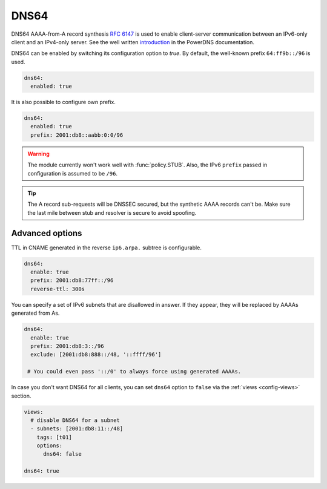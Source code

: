 .. SPDX-License-Identifier: GPL-3.0-or-later

.. _config-dns64:

*****
DNS64
*****

DNS64 AAAA-from-A record synthesis :rfc:`6147` is used to enable client-server communication between an IPv6-only client and an IPv4-only server.
See the well written `introduction`_ in the PowerDNS documentation.

DNS64 can be enabled by switching its configuration option to `true`.
By default, the well-known prefix ``64:ff9b::/96`` is used.

.. code-block:: yaml

   dns64:
     enabled: true

It is also possible to configure own prefix.

.. code-block:: yaml

   dns64:
     enabled: true
     prefix: 2001:db8::aabb:0:0/96

.. warning::

    The module currently won't work well with :func:`policy.STUB`. Also, the IPv6 ``prefix`` passed in configuration is assumed to be ``/96``.

.. tip::

    The A record sub-requests will be DNSSEC secured, but the synthetic AAAA records can't be. Make sure the last mile between stub and resolver is secure to avoid spoofing.


Advanced options
================

TTL in CNAME generated in the reverse ``ip6.arpa.`` subtree is configurable.

.. code-block:: yaml

   dns64:
     enable: true
     prefix: 2001:db8:77ff::/96
     reverse-ttl: 300s

You can specify a set of IPv6 subnets that are disallowed in answer.
If they appear, they will be replaced by AAAAs generated from As.

.. code-block:: yaml

   dns64:
     enable: true
     prefix: 2001:db8:3::/96
     exclude: [2001:db8:888::/48, '::ffff/96']

    # You could even pass '::/0' to always force using generated AAAAs.

In case you don't want DNS64 for all clients, you can set ``dns64`` option to ``false`` via the :ref:`views <config-views>` section.

.. code-block:: yaml

    views:
      # disable DNS64 for a subnet
      - subnets: [2001:db8:11::/48]
        tags: [t01]
        options:
          dns64: false

    dns64: true


.. _introduction: https://doc.powerdns.com/md/recursor/dns64
